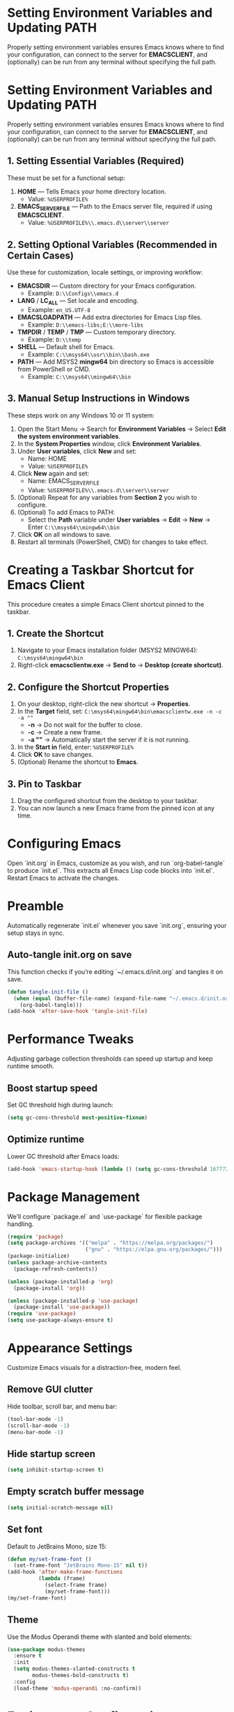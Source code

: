 * Setting Environment Variables and Updating PATH
Properly setting environment variables ensures Emacs knows where to find your configuration, can connect to the server for *EMACSCLIENT*, and (optionally) can be run from any terminal without specifying the full path.

* Setting Environment Variables and Updating PATH
Properly setting environment variables ensures Emacs knows where to find your configuration, can connect to the server for *EMACSCLIENT*, and (optionally) can be run from any terminal without specifying the full path.

** 1. Setting Essential Variables (Required)
These must be set for a functional setup:
1. *HOME* — Tells Emacs your home directory location.
   - Value: =%USERPROFILE%=
2. *EMACS_SERVER_FILE* — Path to the Emacs server file, required if using *EMACSCLIENT*.
   - Value: =%USERPROFILE%\\.emacs.d\\server\\server=

** 2. Setting Optional Variables (Recommended in Certain Cases)
Use these for customization, locale settings, or improving workflow:
- *EMACSDIR* — Custom directory for your Emacs configuration.
  - Example: =D:\\Configs\\emacs.d=
- *LANG* / *LC_ALL* — Set locale and encoding.
  - Example: =en_US.UTF-8=
- *EMACSLOADPATH* — Add extra directories for Emacs Lisp files.
  - Example: =D:\\emacs-libs;E:\\more-libs=
- *TMPDIR* / *TEMP* / *TMP* — Custom temporary directory.
  - Example: =D:\\temp=
- *SHELL* — Default shell for Emacs.
  - Example: =C:\\msys64\\usr\\bin\\bash.exe=
- *PATH* — Add MSYS2 *mingw64* bin directory so Emacs is accessible from PowerShell or CMD.
  - Example: =C:\\msys64\\mingw64\\bin=

** 3. Manual Setup Instructions in Windows
These steps work on any Windows 10 or 11 system:
1. Open the Start Menu → Search for *Environment Variables* → Select *Edit the system environment variables*.
2. In the *System Properties* window, click *Environment Variables*.
3. Under *User variables*, click *New* and set:
   - Name: HOME
   - Value: =%USERPROFILE%=
4. Click *New* again and set:
   - Name: EMACS_SERVER_FILE
   - Value: =%USERPROFILE%\\.emacs.d\\server\\server=
5. (Optional) Repeat for any variables from *Section 2* you wish to configure.
6. (Optional) To add Emacs to PATH:
   - Select the *Path* variable under *User variables* → *Edit* → *New* → Enter =C:\\msys64\\mingw64\\bin=
7. Click *OK* on all windows to save.
8. Restart all terminals (PowerShell, CMD) for changes to take effect.

* Creating a Taskbar Shortcut for Emacs Client

This procedure creates a simple Emacs Client shortcut pinned to the taskbar.

** 1. Create the Shortcut
1. Navigate to your Emacs installation folder (MSYS2 MINGW64):
   =C:\msys64\mingw64\bin=
2. Right-click *emacsclientw.exe* → *Send to* → *Desktop (create shortcut)*.

** 2. Configure the Shortcut Properties
1. On your desktop, right-click the new shortcut → *Properties*.
2. In the *Target* field, set:
   =C:\msys64\mingw64\bin\emacsclientw.exe -n -c -a ""=
   - *-n* → Do not wait for the buffer to close.
   - *-c* → Create a new frame.
   - *-a ""* → Automatically start the server if it is not running.
3. In the *Start in* field, enter:
   =%USERPROFILE%=
4. Click *OK* to save changes.
5. (Optional) Rename the shortcut to **Emacs**.

** 3. Pin to Taskbar
1. Drag the configured shortcut from the desktop to your taskbar.
2. You can now launch a new Emacs frame from the pinned icon at any time.

* Configuring Emacs
Open `init.org` in Emacs, customize as you wish, and run `org-babel-tangle` to produce `init.el`. This extracts all Emacs Lisp code blocks into `init.el`. Restart Emacs to activate the changes.

* Preamble
Automatically regenerate `init.el` whenever you save `init.org`, ensuring your setup stays in sync.

** Auto-tangle init.org on save
This function checks if you’re editing `~/.emacs.d/init.org` and tangles it on save.

#+BEGIN_SRC emacs-lisp
(defun tangle-init-file ()
  (when (equal (buffer-file-name) (expand-file-name "~/.emacs.d/init.org"))
    (org-babel-tangle)))
(add-hook 'after-save-hook 'tangle-init-file)
#+END_SRC

* Performance Tweaks
Adjusting garbage collection thresholds can speed up startup and keep runtime smooth.

** Boost startup speed
Set GC threshold high during launch:

#+BEGIN_SRC emacs-lisp
(setq gc-cons-threshold most-positive-fixnum)
#+END_SRC

** Optimize runtime
Lower GC threshold after Emacs loads:

#+BEGIN_SRC emacs-lisp
(add-hook 'emacs-startup-hook (lambda () (setq gc-cons-threshold 16777216)))
#+END_SRC

* Package Management
We’ll configure `package.el` and `use-package` for flexible package handling.

#+BEGIN_SRC emacs-lisp
(require 'package)
(setq package-archives '(("melpa" . "https://melpa.org/packages/")
                         ("gnu" . "https://elpa.gnu.org/packages/")))
(package-initialize)
(unless package-archive-contents
  (package-refresh-contents))

(unless (package-installed-p 'org)
  (package-install 'org))

(unless (package-installed-p 'use-package)
  (package-install 'use-package))
(require 'use-package)
(setq use-package-always-ensure t)
#+END_SRC

* Appearance Settings
Customize Emacs visuals for a distraction-free, modern feel.

** Remove GUI clutter
Hide toolbar, scroll bar, and menu bar:

#+BEGIN_SRC emacs-lisp
(tool-bar-mode -1)
(scroll-bar-mode -1)
(menu-bar-mode -1)
#+END_SRC

** Hide startup screen
#+BEGIN_SRC emacs-lisp
(setq inhibit-startup-screen t)
#+END_SRC

** Empty scratch buffer message
#+BEGIN_SRC emacs-lisp
(setq initial-scratch-message nil)
#+END_SRC

** Set font
Default to JetBrains Mono, size 15:

#+BEGIN_SRC emacs-lisp
(defun my/set-frame-font ()
  (set-frame-font "JetBrains Mono-15" nil t))
(add-hook 'after-make-frame-functions
          (lambda (frame)
            (select-frame frame)
            (my/set-frame-font)))
(my/set-frame-font)
#+END_SRC

** Theme
Use the Modus Operandi theme with slanted and bold elements:

#+BEGIN_SRC emacs-lisp
(use-package modus-themes
  :ensure t
  :init
  (setq modus-themes-slanted-constructs t
        modus-themes-bold-constructs t)
  :config
  (load-theme 'modus-operandi :no-confirm))
#+END_SRC

* Environment Configuration
Fine-tune default paths and fullscreen behavior.

** Default working directory
#+BEGIN_SRC emacs-lisp
(cd "~")
#+END_SRC

** Fullscreen toggle
Function to toggle fullscreen:

#+BEGIN_SRC emacs-lisp
(defun toggle-fullscreen ()
  (interactive)
  (if (eq (frame-parameter nil 'fullscreen) 'fullboth)
      (set-frame-parameter nil 'fullscreen nil)
    (set-frame-parameter nil 'fullscreen 'fullboth)))
#+END_SRC

** Bind F11 for fullscreen
#+BEGIN_SRC emacs-lisp
(global-set-key [f11] 'toggle-fullscreen)
#+END_SRC

** Start fullscreen by default
#+BEGIN_SRC emacs-lisp
(add-to-list 'default-frame-alist '(fullscreen . fullboth))
#+END_SRC

** Fullscreen for daemon-created frames
#+BEGIN_SRC emacs-lisp
(defun set-fullscreen-for-new-frame (frame)
  (set-frame-parameter frame 'fullscreen 'fullboth))
(add-hook 'after-make-frame-functions #'set-fullscreen-for-new-frame)
#+END_SRC

* Org Mode Setup
Customize Org Mode for cleaner visuals and efficient task tracking.

** Basic Org settings
#+BEGIN_SRC emacs-lisp
(use-package org
  :config
  (setq org-hide-leading-stars t
        org-agenda-files '("~/org")
        org-todo-keywords '((sequence "TODO" "IN-PROGRESS" "WAITING" "DONE"))))
#+END_SRC

** Org Tempo for quick templates
#+BEGIN_SRC emacs-lisp
(require 'org-tempo)

(defun org-tempo-src-emacs-lisp-tangle-yes ()
  "Insert an emacs-lisp block with :tangle yes."
  (interactive)
  (let ((content (org-tempo--expand-structure-template '("se" . "src emacs-lisp :tangle yes"))))
    (insert content)
    (search-backward "#+END_SRC")))
(with-eval-after-load 'org-tempo
  (add-to-list 'org-structure-template-alist '("se" . "src emacs-lisp :tangle yes")))
#+END_SRC

* Org-ai Integration
Bring GPT-4 into Org Mode using `org-ai`.

** Usage
Place your API token in `~/.emacs.d/secret.el`:

#+BEGIN_SRC emacs-lisp
(setq my-openai-api-token "your_api_key_here")
#+END_SRC

** Configuration
#+BEGIN_SRC emacs-lisp
(use-package org-ai
  :ensure
  :commands (org-ai-mode)
  :init
  (load-file "~/.emacs.d/secret.el")
  :custom
  (org-ai-openai-api-token my-openai-api-token)
  :config
  (setq org-ai-default-chat-model "gpt-4")
  (org-ai-install-yasnippets))
#+END_SRC

* About
My personal Windows 10 Emacs configuration.

